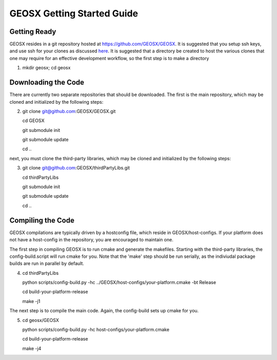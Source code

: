 ###############################################################################
GEOSX Getting Started Guide
###############################################################################

Getting Ready
=================================
GEOSX resides in a git repository hosted at https://github.com/GEOSX/GEOSX.
It is suggested that you setup ssh keys, and use ssh for your clones as discussed `here <https://help.github.com/articles/adding-a-new-ssh-key-to-your-github-account/>`_.
It is suggested that a directory be created to host the various clones that one may require for an effective development workflow, so the first step is to make a directory

1. mkdir geosx; cd geosx

Downloading the Code
=================================
There are currently two separate repositories that should be downloaded.
The first is the main repository, which may be cloned and initialized by the following steps: 

2. git clone git@github.com:GEOSX/GEOSX.git
   
   cd GEOSX
   
   git submodule init
   
   git submodule update
   
   cd ..

next, you must clone the third-party libraries, which may be cloned and initialized by the following steps: 

3. git clone git@github.com:GEOSX/thirdPartyLibs.git

   cd thirdPartyLibs
   
   git submodule init
   
   git submodule update
   
   cd ..


Compiling the Code
=================================

GEOSX compilations are typically driven by a hostconfig file, which reside in GEOSX/host-configs.
If your platform does not have a host-config in the repository, you are encouraged to maintain one.

The first step in compiling GEOSX is to run cmake and generate the makefiles.
Starting with the third-party libraries, the config-build.script will run cmake for you.
Note that the 'make' step should be run serially, as the indiviudal package builds are run in parallel by default.

4. cd thirdPartyLibs

   python scripts/config-build.py -hc ../GEOSX/host-configs/your-platform.cmake -bt Release
   
   cd build-your-platform-release
   
   make -j1

The next step is to compile the main code. 
Again, the config-build sets up cmake for you.

5. cd geosx/GEOSX

   python scripts/config-build.py -hc host-configs/your-platform.cmake
   
   cd build-your-platform-release
   
   make -j4
